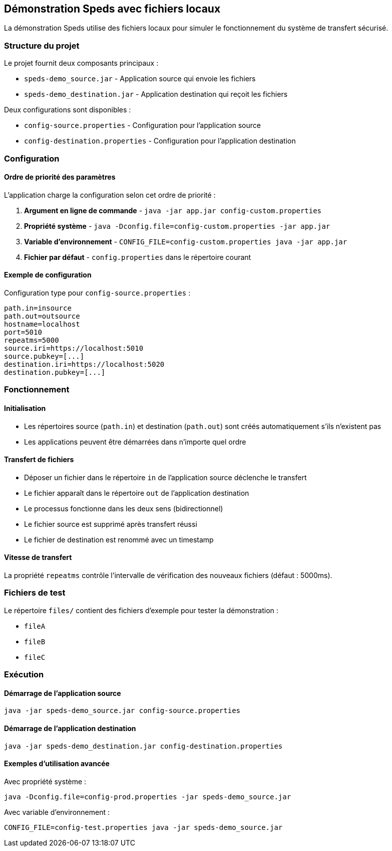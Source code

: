 == Démonstration Speds avec fichiers locaux

La démonstration Speds utilise des fichiers locaux pour simuler le fonctionnement du système de transfert sécurisé.

=== Structure du projet

Le projet fournit deux composants principaux :

* `speds-demo_source.jar` - Application source qui envoie les fichiers
* `speds-demo_destination.jar` - Application destination qui reçoit les fichiers

Deux configurations sont disponibles :

* `config-source.properties` - Configuration pour l'application source
* `config-destination.properties` - Configuration pour l'application destination

=== Configuration

==== Ordre de priorité des paramètres

L'application charge la configuration selon cet ordre de priorité :

1. **Argument en ligne de commande** - `java -jar app.jar config-custom.properties`
2. **Propriété système** - `java -Dconfig.file=config-custom.properties -jar app.jar`
3. **Variable d'environnement** - `CONFIG_FILE=config-custom.properties java -jar app.jar`
4. **Fichier par défaut** - `config.properties` dans le répertoire courant

==== Exemple de configuration

Configuration type pour `config-source.properties` :

[source,properties]
----
path.in=insource
path.out=outsource
hostname=localhost
port=5010
repeatms=5000
source.iri=https://localhost:5010
source.pubkey=[...]
destination.iri=https://localhost:5020
destination.pubkey=[...]
----

=== Fonctionnement

==== Initialisation

* Les répertoires source (`path.in`) et destination (`path.out`) sont créés automatiquement s'ils n'existent pas
* Les applications peuvent être démarrées dans n'importe quel ordre

==== Transfert de fichiers

* Déposer un fichier dans le répertoire `in` de l'application source déclenche le transfert
* Le fichier apparaît dans le répertoire `out` de l'application destination
* Le processus fonctionne dans les deux sens (bidirectionnel)
* Le fichier source est supprimé après transfert réussi
* Le fichier de destination est renommé avec un timestamp

==== Vitesse de transfert

La propriété `repeatms` contrôle l'intervalle de vérification des nouveaux fichiers (défaut : 5000ms).

=== Fichiers de test

Le répertoire `files/` contient des fichiers d'exemple pour tester la démonstration :

* `fileA`
* `fileB`
* `fileC`

=== Exécution

==== Démarrage de l'application source

[source,bash]
----
java -jar speds-demo_source.jar config-source.properties
----

==== Démarrage de l'application destination

[source,bash]
----
java -jar speds-demo_destination.jar config-destination.properties
----

==== Exemples d'utilisation avancée

Avec propriété système :
[source,bash]
----
java -Dconfig.file=config-prod.properties -jar speds-demo_source.jar
----

Avec variable d'environnement :
[source,bash]
----
CONFIG_FILE=config-test.properties java -jar speds-demo_source.jar
----